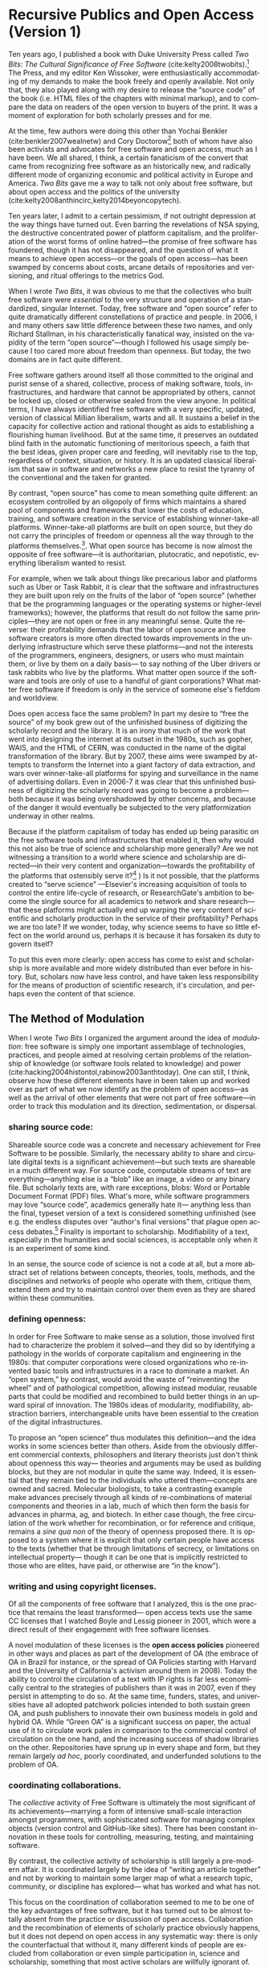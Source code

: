 #+STARTUP: indent
#+LANGUAGE: en
#+OPTIONS: num:nil  toc:nil ':t
#+AUTHOR: Christopher Kelty
#+DATE: \today
#+LATEX_HEADER: \usepackage[style=chicago-authordate,hyperref=true,backref=false,maxcitenames=3,url=false,isbn=false,eprint=false,doi=true,backend=biber,natbib=true] {biblatex}
#+LATEX_HEADER: \addbibresource{~/Dropbox/current_projects/RadicalOA-2018/Kelty-RP-OA.bib}
#+LATEX_HEADER: \usepackage{libertine}
#+LATEX_HEADER: \usepackage{libertinust1math}
#+LATEX_HEADER: \usepackage[T1]{fontenc}
#+LATEX_HEADER: \usepackage{setspace}


* Recursive Publics and Open Access (Version 1)

#+BEGIN_EXPORT latex
\maketitle
\onehalfspacing 
#+END_EXPORT

Ten years ago, I published a book with Duke University Press called /Two Bits: The Cultural Significance of Free Software/ (cite:kelty2008twobits).[fn::https://twobits.net/download/index.html] The Press, and my editor Ken Wissoker, were enthusiastically accommodating of my demands to make the book freely and openly available.  Not only that, they also played along with my desire to release the "source code" of the book (i.e. HTML files of the chapters with minimal markup), and to compare the data on readers of the open version to buyers of the print.  It was a moment of exploration for both scholarly presses and for me. 

At the time, few authors were doing this other than Yochai Benkler (cite:benkler2007wealnetw) and Cory Doctorow[fn::https://craphound.com/] both of whom have also been activists and advocates for free software and open access, much as I have been.  We all shared, I think, a certain fanaticism of the convert that came from recognizing free software as an historically new, and radically different mode of organizing economic and political activity in Europe and America. /Two Bits/ gave me a way to talk not only about free software, but about open access and the politics of the university (cite:kelty2008anthincirc,kelty2014beyoncopytech). 

Ten years later, I admit to a certain pessimism, if not outright depression at the way things have turned out.  Even barring the revelations of NSA spying, the destructive concentrated power of platform capitalism, and the proliferation of the worst forms of online hatred---the promise of free software has foundered, though it has not disappeared, and the question of what it means to achieve open access---or the goals of open access---has been swamped by concerns about costs, arcane details of repositories and versioning, and ritual offerings to the metrics God.  

When I wrote /Two Bits/, it was obvious to me that the collectives who built free software were /essential/ to the very structure and operation of a standardized, singular Internet. Today, free software and "open source" refer to quite dramatically different constellations of practice and people.  In 2006, I and many others saw little difference between these two names, and only Richard Stallman, in his characteristically fanatical way, insisted on the vapidity of the term "open source"---though I followed his usage simply because I too cared more about freedom than openness.  But today, the two domains are in fact quite different.

Free software gathers around itself all those committed to the original and purist sense of a shared, collective, process of making software, tools, infrastructures, and hardware that cannot be appropriated by others, cannot be locked up, closed or otherwise sealed from the view anyone.  In political terms, I have always identified free software with a very specific, updated, version of classical Millian liberalism, warts and all.  It sustains a belief in the capacity for collective action and rational thought as aids to establishing a flourishing human livelihood.  But at the same time, it preserves an outdated blind faith in the automatic functioning of meritorious speech, a faith that the best ideas, given proper care and feeding, will inevitably rise to the top, regardless of context, situation, or history.  It is an updated classical liberalism that saw in software and networks a new place to resist the tyranny of the conventional and the taken for granted.  

By contrast, "open source" has come to mean something quite different: an ecosystem controlled by an oligopoly of firms which maintains a shared pool of components and frameworks that lower the costs of education, training, and software creation in the service of establishing winner-take-all platforms.  Winner-take-all platforms are built on open source, but they do not carry the principles of freedom or openness all the way through to the platforms themselves.[fn:: For example, Platform Cooperativism https://platform.coop/directory].  What open source has become is now almost the opposite of free software---it is authoritarian, plutocratic, and nepotistic, everything liberalism wanted to resist.

For example, when we talk about things like precarious labor and platforms such as Uber or Task Rabbit, it is clear that the software and infrastructures they are built upon rely on the fruits of the labor of "open source" (whether that be the programming languages or the operating systems or higher-level frameworks); however, the platforms that result do not follow the same principles---they are not open or free in any meaningful sense.  Quite the reverse: their profitability demands that the labor of open source and free software creators is more often directed towards improvements in the underlying infrastructure which serve these platforms---and not the interests of the programmers, engineers, designers, or users who must maintain them, or live by them on a daily basis--- to say nothing of the Uber drivers or task rabbits who live by the platforms.  What  matter open source if the software and tools are only of use to a handful of giant corporations?  What matter free software if freedom is only in the service of someone else's fiefdom and worldview. 

Does open access face the same problem?  In part my desire to "free the source" of my book grew out of the unfinished business of digitizing the scholarly record and the library.  It is an irony that much of the work that went into designing the internet at its outset in the 1980s, such as gopher, WAIS, and the HTML of CERN, was conducted in the name of the digital transformation of the library.  But by 2007, these aims were swamped by attempts to transform the Internet into a giant factory of data extraction, and wars over winner-take-all platforms for spying and surveillance in the name of advertising dollars.  Even in 2006-7 it was clear that this unfinished business of digitizing the scholarly record was going to become a problem---both because it was being overshadowed by other concerns, and because of the danger it would eventually be subjected to the very platformization underway in other realms. 

Because if the platform capitalism of today has ended up being parasitic on the free software tools and infrastructures that enabled it, then why would this not also be true of science and scholarship more generally?  Are we not witnessing a transition to a world where science and scholarship are directed---in their very content and organization---towards the profitability of the platforms that ostensibly serve it?[fn:: See for example the figure from "Rent Seeking by Elsevier," by Alejandro Posada and George Chen  (http://knowledgegap.org/index.php/sub-projects/rent-seeking-and-financialization-of-the-academic-publishing-industry/preliminary-findings/)] )  Is it not possible, that the platforms created to "serve science" ---Elsevier's increasing acquisition of tools to control the entire life-cycle of research, or ResearchGate's ambition to become the single source for all academics to network and share research---that these platforms might actually end up warping the very content of scientific and scholarly production in the service of their profitability?  Perhaps we are too late?  If we wonder, today, why science seems to have so little effect on the world around us, perhaps it is because it has forsaken its duty to govern itself?

To put this even more clearly: open access has come to exist and scholarship is more available and more widely distributed than ever before in history.  But, scholars now have less control, and have taken less responsibility for the means of production of scientific research, it's circulation, and perhaps even the content of that science.  

** The Method of Modulation

  When I wrote /Two Bits/ I organized the argument around the idea of /modulation/: free software is simply one important assemblage of technologies, practices, and people aimed at resolving certain problems of the relationship of knowledge (or software tools related to knowledge) and power (cite:hacking2004histontol,rabinow2003anthtoday).  One can still, I think, observe how these different elements have in been taken up and worked over as part of what we now identify as the problem of open access---as well as the arrival of other elements that were not part of free software---in order to track this modulation and its direction, sedimentation, or dispersal.

*** *sharing source code*:   
Shareable source code was a concrete and necessary achievement for Free Software to be possible.  Similarly, the necessary ability to share and circulate digital texts is a significant achievement---but such texts are shareable in a much different way.  For source code, computable streams of text are everything---anything else is a "blob" like an image, a video or any binary file. But scholarly texts are, with rare exceptions, blobs: Word or Portable Document Format (PDF) files.   What's more, while software programmers may love "source code", academics generally hate it--- anything less than the final, typeset version of a text is considered something unfinished (see e.g. the endless disputes over "author's final versions" that plague open access debates.[fn:: see Sherpa/Romeo http://www.sherpa.ac.uk/romeo/index.php]  Finality is important to scholarship.  Modifiability of a text, especially in the humanities and social sciences, is acceptable only when it is an experiment of some kind.
     
 In an sense, the source code of science is not a code at all, but a more abstract set of relations between concepts, theories, tools, methods, and the disciplines and networks of people who operate with them, critique them, extend them and try to maintain control over them even as they are shared within these communities. 

*** *defining openness*:  

In order for Free Software to make sense as a solution, those involved first had to characterize the problem it solved---and they did so by identifying a pathology in the worlds of corporate capitalism and engineering in the 1980s: that computer corporations were closed organizations who re-invented basic tools and infrastructures in a race to dominate a market.    An "open system," by contrast, would avoid the waste of "reinventing the wheel" and of pathological competition, allowing instead  modular, reusable parts that could be modified and recombined to build better things in an upward spiral of innovation.  The 1980s ideas of modularity, modifiability, abstraction barriers, interchangeable units have been essential to the creation of the digital infrastructures. 

To propose an "open science" thus modulates this definition---and the idea works in some sciences better than others.  Aside from the obviously different commercial contexts, philosophers and literary theorists just don't think about openness this way--- theories and arguments may be used as building blocks, but they are not modular in quite the same way.  Indeed, it is essential that they remain tied to the individuals who uttered them---concepts are owned and sacred.  Molecular biologists, to take a contrasting example make advances precisely through all kinds of re-combinations of material components and theories in a lab, much of which then form the basis for advances in pharma, ag, and biotech.    In either case though, the free circulation of the work whether for recombination, or for reference and critique, remains a /sine qua non/ of the theory of openness proposed there.   It is opposed to a system where it is explicit that only certain people have access to the texts (whether that be through limitations of secrecy, or limitations on intellectual property--- though it can be one that is implicitly restricted to those who are elites, have paid, or otherwise are "in the know"). 

*** *writing and using copyright licenses*.  

Of all the components of free software that I analyzed, this is the one practice that remains the least transformed--- open access texts use the same CC licenses that I watched  Boyle and Lessig pioneer in 2001, which were a direct result of their engagement with free software licenses.

A novel modulation of these licenses is the *open access policies* pioneered in other ways and places as part of the development of OA (the embrace of OA in Brazil for instance, or the spread of OA Policies starting with Harvard and the University of California's activism around them in 2008).  Today the ability to control the circulation of a text with IP rights is far less economically central to the strategies of publishers than it was in 2007, even if they persist in attempting to do so.  At the same time, funders, states, and universities have all adopted patchwork policies intended to both sustain green OA, and push publishers to innovate their own business models in gold and hybrid OA.  While "Green OA" is a significant success on paper, the actual use of it to circulate work pales in comparison to the commercial control of circulation on the one hand, and the increasing success of shadow libraries on the other. Repositories have sprung up in every shape and form, but they remain largely /ad hoc/, poorly coordinated, and underfunded solutions to the problem of OA.

*** *coordinating collaborations*.    

The /collective/ activity of Free Software is ultimately the most significant of its achievements---marrying a form of intensive small-scale interaction amongst programmers, with sophisticated software for managing complex objects (version control and GitHub-like sites).  There has been constant innovation in these tools for controlling, measuring, testing, and maintaining software.

By contrast, the collective activity of scholarship is still largely a pre-modern affair.  It is coordinated largely by the idea of "writing an article together" and not by working to maintain some larger map of what a research topic, community, or discipline has explored--- what has worked and what has not. 

This focus on the coordination of collaboration seemed to me to be one of the key advantages of free software, but it has turned out to be almost totally absent from the practice or discussion of open access.  Collaboration and the recombination of elements of scholarly practice obviously happens, but it does not depend on open access in any systematic way: there is only the counterfactual that without it, many different kinds of people are excluded from collaboration or even simple participation in, science and scholarship, something that most active scholars are willfully ignorant of.

But the major publishing companies as well as open science advocates get this: and they have turned towards establishing work-flow tools and frameworks---of varying flexibilities---that are intended to fill this gap.  Elsevier has explicitly begun to think about its role as a provider of such frameworks, while other more cooperative projects like Humanities Commons or the shadow libraries (Monoskop, Memory of the World, Aaaaarg.org) have offered different kinds of alternative spaces for coordinating collaboration.

*** *fomenting a movement*:   

I demoted the idea of a social movement to merely one component of the success of free software, rather than let it be---as most social scientists would have it---the principal container for free software.  As important as movements and their participants are, they are not the whole story, but only part of it.  

Is there an open access movement?  Yes and no.  Librarians remain the most activist and organized of the bunch.  The handful of academics who care about it have shifted to caring about it in primarily a bureaucratic sense, forsaking the cross-organizational aspects of a movement in favor of activism within universities (to which I plead guilty, and which is hard enough as it is).  But this transformation forsakes the need for addressing the collective, collaborative responsibility for scholarship in favor of letting individual academics, departments, and disciplines be the focus for such debates. 

By contrast, the publishing industry works with a phantasmatic idea of both an open access "movement" and of the actual practices of science and scholarship--- they too defer, in speech if not in practice, to the academics themselves, but at the same time must create tools, innovate processes, establish procedures, acquire tools and companies an so on in an effort to capture these phantasms and to prevent academics from collectively doing so on their own. 


*And what new components?*  The five above were central to Free Software as I analyzed it up to about 2006.  But open access has other components that are arguably more important to its organization and transformation.

*** *money, i.e. library budgets*:  
Central to almost all of the politics and debates about open access is the political economy of publication.  From the "bundles" debates of the 1990s to the gold/green debates of the 2010s, the sole source of money for publication long ago shifted into the library budget. The relationship that library budgets have to other parts of the political economy of research (funding for research itself, debates about tenured/non-tenured, adjunct and other temporary salary structures) has shifted as a result of the demand for open access, leading libraries to re-conceptualize themselves as potential publishers, and publishers to re-conceptualize themselves as serving a "life cycles" or "pipeline" of research, not just its dissemination.

*** *metrics*
More than anything, Open Access is promoted as a way to continue to feed the metrics gods.  OA means more citations, more easily computable data, and more visible uses and re-uses of publications (as well as "open data" itself, when conceived of as product and not measure).  The innovations in the world of metrics---from the quiet expansion of the platforms of the publishers, to the invention of "alt metrics" to the enthusiasm of "open science" for metrics-driven scientific methods, this component forms a core feature of what "open access" is today, in a way that was not true of Free Software before it (in that case-- users, downloads, commits, lines of code were always after-the-fact measures of quality, and not constitutive ones).  

Other components of this sort might be proposed in an historical-ontological analysis of the transformation of open access, but the main point of an exercise like this is to resist the temptation to clutch open access as if it were the beating heart of a social transformation in science, as if it were  /thing/ that must exist, rather than a configuration of elements at a moment in time.  Open Access was a solution---but it is too easy to lose sight of the problem. 

** Open Access without Recursive Publics 

When we no longer have any commons, but only platforms, will we any longer have knowledge as we know it?  This is a question at the heart of research in the philosophy and sociology of knowledge---not just a concern for activism or social movements.  If knowledge is socially produced and maintained, then the nature of the social bond surely matters to the nature of that knowledge.   This is not so different than asking whether we  will still have labor or work, as we have long known it, in an age of precarity?  What is the knowledge equivalent of precarity (i.e. not just the existence of precarious knowledge workers, but a kind of /precarious knowledge/ as such)?  Do we not already see the evidence of this in the "post-truth" of fake news, the deliberate and aggressive refusal to believe in evidence, truth, established systems of argument and debate, the very capacity to establish critique as a line along which one travels towards values like justice or equality?

I think the relationship between knowledge and power is shifting dramatically, because the costs---and the stakes---of producing high quality, authoritative knowledge have also shifted.  It is not so powerful any longer; science does not speak truth to power because truth is no longer so obviously important to power---and this is a mystery to me and many other people.  It is not the case that expertise and the production of quality science, good numbers, and clear arguments are irrelevant---they still hold a central place in the world, but they do not function in just the way we might expect them to when we talk about the virtues of open access, circulation or sharing. 

Although this is a pessimistic portrait, it may also be a sign of something yet to come.  Free Software as a community, has been and still sometimes is critiqued as being, to put it bluntly, an exclusionary space of white male sociality (cite:nafus_patches_2012,massanari2016fapp,ford2017canedit,reagle2013freeassexis).  I think this critique is true, but it is less a problem of identity than it is a pathology of a certain form of liberalism: a form that demands that merit consists only in the /content/ of the things we say (whether in a political argument, a scientific paper, or a piece of code), and not in the ways we say them, or who is encouraged to say them and who is encouraged to remain silent (cite:dunbar-hester_low_2014).
  
One might, as a result, choose to throw out liberalism altogether as a broken philosophy of governance and liberation.  But it might also be an opportunity to focus much more specifically on a particular problem of liberalism, one that the discourse or open access also relies on to a large extent.  Perhaps it is not the case that merit derives solely from the content of utterances freely and openly circulated, but also from the /ways in which they are uttered, and the dignity of the people who utter them/.  An open access (or a free software) that embraced that principle would demand that we pay attention to different problems:  how are our platforms, infrastructures, tools organized and built to support not just the circulation of putatively true statements, but the ability to say them in situated and particular ways, with respect for the dignity of who is saying them, and with the freedom to explore the limits of /that/ kind of liberalism, should we be so lucky to achieve it. 
 
#+BEGIN_EXPORT latex
 \printbibliography
#+END_EXPORT




